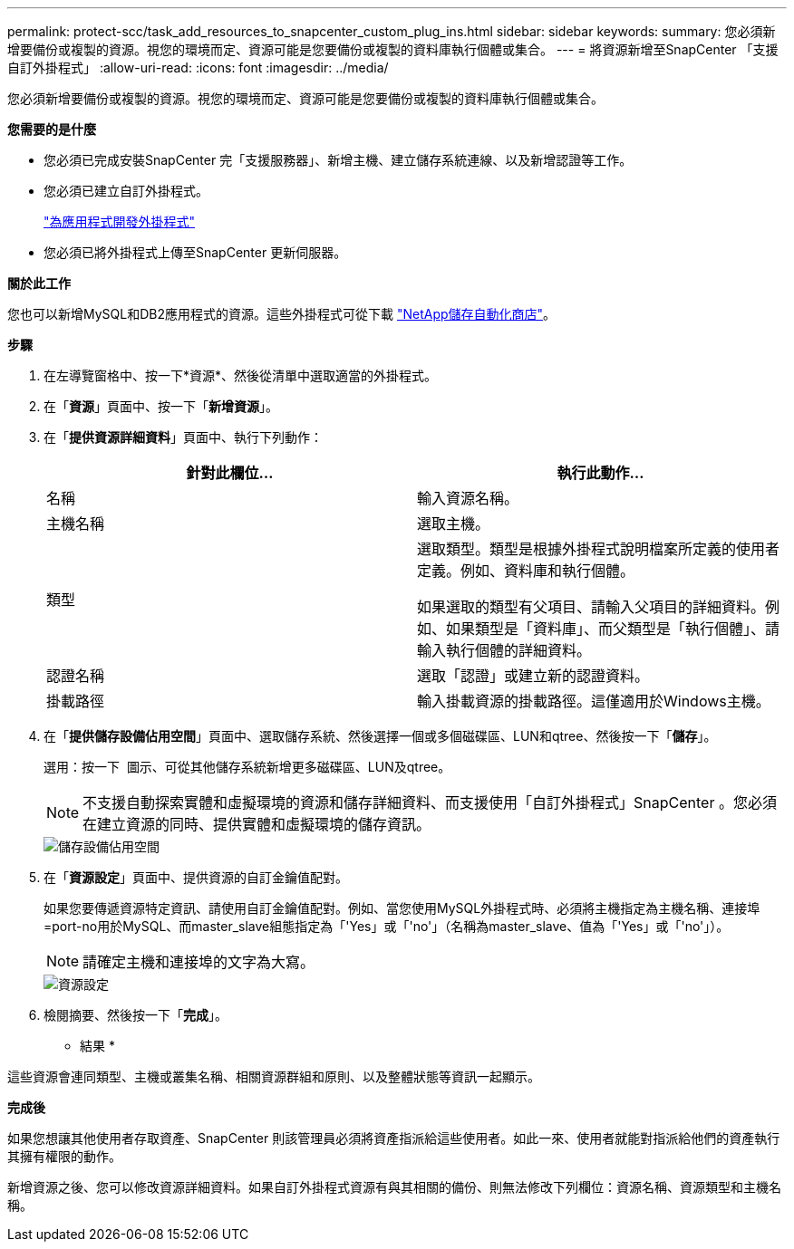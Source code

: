 ---
permalink: protect-scc/task_add_resources_to_snapcenter_custom_plug_ins.html 
sidebar: sidebar 
keywords:  
summary: 您必須新增要備份或複製的資源。視您的環境而定、資源可能是您要備份或複製的資料庫執行個體或集合。 
---
= 將資源新增至SnapCenter 「支援自訂外掛程式」
:allow-uri-read: 
:icons: font
:imagesdir: ../media/


[role="lead"]
您必須新增要備份或複製的資源。視您的環境而定、資源可能是您要備份或複製的資料庫執行個體或集合。

*您需要的是什麼*

* 您必須已完成安裝SnapCenter 完「支援服務器」、新增主機、建立儲存系統連線、以及新增認證等工作。
* 您必須已建立自訂外掛程式。
+
link:concept_develop_a_plug_in_for_your_application.html["為應用程式開發外掛程式"]

* 您必須已將外掛程式上傳至SnapCenter 更新伺服器。


*關於此工作*

您也可以新增MySQL和DB2應用程式的資源。這些外掛程式可從下載 https://automationstore.netapp.com/home.shtml["NetApp儲存自動化商店"]。

*步驟*

. 在左導覽窗格中、按一下*資源*、然後從清單中選取適當的外掛程式。
. 在「*資源*」頁面中、按一下「*新增資源*」。
. 在「*提供資源詳細資料*」頁面中、執行下列動作：
+
|===
| 針對此欄位... | 執行此動作... 


 a| 
名稱
 a| 
輸入資源名稱。



 a| 
主機名稱
 a| 
選取主機。



 a| 
類型
 a| 
選取類型。類型是根據外掛程式說明檔案所定義的使用者定義。例如、資料庫和執行個體。

如果選取的類型有父項目、請輸入父項目的詳細資料。例如、如果類型是「資料庫」、而父類型是「執行個體」、請輸入執行個體的詳細資料。



 a| 
認證名稱
 a| 
選取「認證」或建立新的認證資料。



 a| 
掛載路徑
 a| 
輸入掛載資源的掛載路徑。這僅適用於Windows主機。

|===
. 在「*提供儲存設備佔用空間*」頁面中、選取儲存系統、然後選擇一個或多個磁碟區、LUN和qtree、然後按一下「*儲存*」。
+
選用：按一下 image:../media/add_policy_from_resourcegroup.gif[""] 圖示、可從其他儲存系統新增更多磁碟區、LUN及qtree。

+

NOTE: 不支援自動探索實體和虛擬環境的資源和儲存詳細資料、而支援使用「自訂外掛程式」SnapCenter 。您必須在建立資源的同時、提供實體和虛擬環境的儲存資訊。

+
image::../media/storage_footprint.gif[儲存設備佔用空間]

. 在「*資源設定*」頁面中、提供資源的自訂金鑰值配對。
+
如果您要傳遞資源特定資訊、請使用自訂金鑰值配對。例如、當您使用MySQL外掛程式時、必須將主機指定為主機名稱、連接埠=port-no用於MySQL、而master_slave組態指定為「'Yes」或「'no'」（名稱為master_slave、值為「'Yes」或「'no'」）。

+

NOTE: 請確定主機和連接埠的文字為大寫。

+
image::../media/resource_settings.gif[資源設定]

. 檢閱摘要、然後按一下「*完成*」。


* 結果 *

這些資源會連同類型、主機或叢集名稱、相關資源群組和原則、以及整體狀態等資訊一起顯示。

*完成後*

如果您想讓其他使用者存取資產、SnapCenter 則該管理員必須將資產指派給這些使用者。如此一來、使用者就能對指派給他們的資產執行其擁有權限的動作。

新增資源之後、您可以修改資源詳細資料。如果自訂外掛程式資源有與其相關的備份、則無法修改下列欄位：資源名稱、資源類型和主機名稱。
